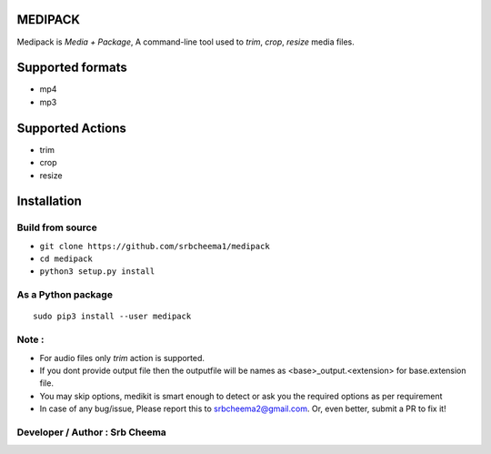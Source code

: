 MEDIPACK
^^^^^^^^

Medipack is `Media + Package`, A command-line tool used to `trim`, `crop`, `resize` media files.


Supported formats
^^^^^^^^^^^^^^^^^

-  mp4
-  mp3

Supported Actions
^^^^^^^^^^^^^^^^^

-  trim
-  crop
-  resize

Installation
^^^^^^^^^^^^

Build from source
'''''''''''''''''

-  ``git clone https://github.com/srbcheema1/medipack``
-  ``cd medipack``
-  ``python3 setup.py install``

As a Python package
'''''''''''''''''''

::

    sudo pip3 install --user medipack


Note :
''''''

-  For audio files only *trim* action is supported.

-  If you dont provide output file then the outputfile will be names as <base>_output.<extension> for base.extension file.

-  You may skip options, medikit is smart enough to detect or ask you the required options as per requirement

-  In case of any bug/issue, Please report this to srbcheema2@gmail.com. Or, even better, submit a PR to fix it!


Developer / Author :    Srb Cheema
''''''''''''''''''

